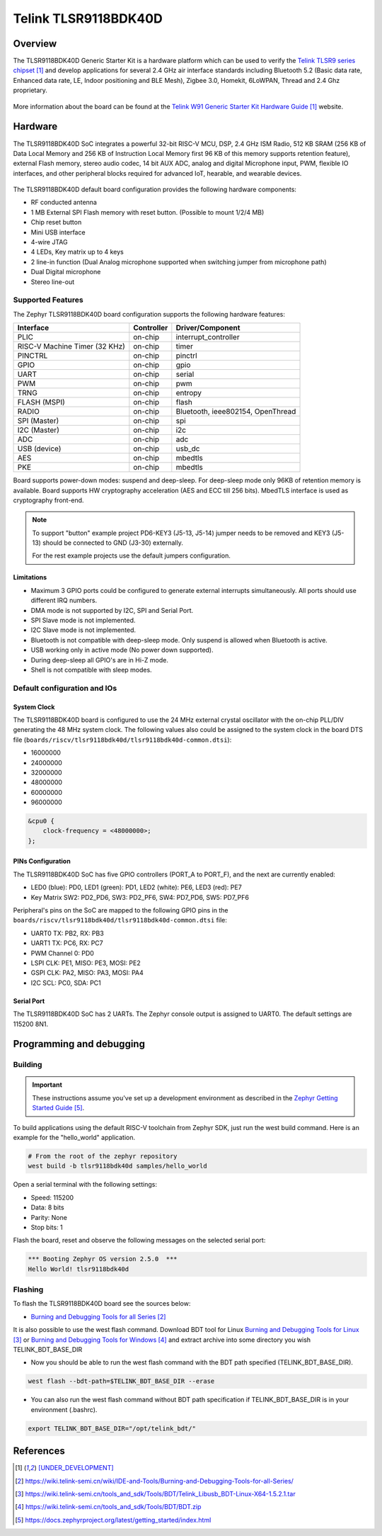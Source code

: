 .. _tlsr9118bdk40d:

Telink TLSR9118BDK40D
#####################

Overview
********

The TLSR9118BDK40D Generic Starter Kit is a hardware platform which
can be used to verify the `Telink TLSR9 series chipset`_ and develop applications
for several 2.4 GHz air interface standards including Bluetooth 5.2 (Basic data
rate, Enhanced data rate, LE, Indoor positioning and BLE Mesh),
Zigbee 3.0, Homekit, 6LoWPAN, Thread and 2.4 Ghz proprietary.

.. figure:: img/tlsr9118bdk40d.jpg
     :align: center
     :alt: TLSR9118BDK40D

More information about the board can be found at the `Telink W91 Generic Starter Kit Hardware Guide`_ website.

Hardware
********

The TLSR9118BDK40D SoC integrates a powerful 32-bit RISC-V MCU, DSP, 2.4 GHz ISM Radio, 512
KB SRAM (256 KB of Data Local Memory and 256 KB of Instruction Local Memory first 96 KB of this memory
supports retention feature), external Flash memory, stereo audio codec, 14 bit AUX ADC,
analog and digital Microphone input, PWM, flexible IO interfaces, and other peripheral blocks required
for advanced IoT, hearable, and wearable devices.

.. figure:: img/tlsr9118_block_diagram.jpg
     :align: center
     :alt: TLSR9118BDK40D_SOC

The TLSR9118BDK40D default board configuration provides the following hardware components:

- RF conducted antenna
- 1 MB External SPI Flash memory with reset button. (Possible to mount 1/2/4 MB)
- Chip reset button
- Mini USB interface
- 4-wire JTAG
- 4 LEDs, Key matrix up to 4 keys
- 2 line-in function (Dual Analog microphone supported when switching jumper from microphone path)
- Dual Digital microphone
- Stereo line-out

Supported Features
==================

The Zephyr TLSR9118BDK40D board configuration supports the following hardware features:

+----------------+------------+------------------------------+
| Interface      | Controller | Driver/Component             |
+================+============+==============================+
| PLIC           | on-chip    | interrupt_controller         |
+----------------+------------+------------------------------+
| RISC-V Machine | on-chip    | timer                        |
| Timer (32 KHz) |            |                              |
+----------------+------------+------------------------------+
| PINCTRL        | on-chip    | pinctrl                      |
+----------------+------------+------------------------------+
| GPIO           | on-chip    | gpio                         |
+----------------+------------+------------------------------+
| UART           | on-chip    | serial                       |
+----------------+------------+------------------------------+
| PWM            | on-chip    | pwm                          |
+----------------+------------+------------------------------+
| TRNG           | on-chip    | entropy                      |
+----------------+------------+------------------------------+
| FLASH (MSPI)   | on-chip    | flash                        |
+----------------+------------+------------------------------+
| RADIO          | on-chip    | Bluetooth,                   |
|                |            | ieee802154, OpenThread       |
+----------------+------------+------------------------------+
| SPI (Master)   | on-chip    | spi                          |
+----------------+------------+------------------------------+
| I2C (Master)   | on-chip    | i2c                          |
+----------------+------------+------------------------------+
| ADC            | on-chip    | adc                          |
+----------------+------------+------------------------------+
| USB (device)   | on-chip    | usb_dc                       |
+----------------+------------+------------------------------+
| AES            | on-chip    | mbedtls                      |
+----------------+------------+------------------------------+
| PKE            | on-chip    | mbedtls                      |
+----------------+------------+------------------------------+

Board supports power-down modes: suspend and deep-sleep. For deep-sleep mode only 96KB of retention memory is available.
Board supports HW cryptography acceleration (AES and ECC till 256 bits). MbedTLS interface is used as cryptography front-end.

.. note::
   To support "button" example project PD6-KEY3 (J5-13, J5-14) jumper needs to be removed and KEY3 (J5-13) should be connected to GND (J3-30) externally.

   For the rest example projects use the default jumpers configuration.

Limitations
-----------

- Maximum 3 GPIO ports could be configured to generate external interrupts simultaneously. All ports should use different IRQ numbers.
- DMA mode is not supported by I2C, SPI and Serial Port.
- SPI Slave mode is not implemented.
- I2C Slave mode is not implemented.
- Bluetooth is not compatible with deep-sleep mode. Only suspend is allowed when Bluetooth is active.
- USB working only in active mode (No power down supported).
- During deep-sleep all GPIO's are in Hi-Z mode.
- Shell is not compatible with sleep modes.

Default configuration and IOs
=============================

System Clock
------------

The TLSR9118BDK40D board is configured to use the 24 MHz external crystal oscillator
with the on-chip PLL/DIV generating the 48 MHz system clock.
The following values also could be assigned to the system clock in the board DTS file
(``boards/riscv/tlsr9118bdk40d/tlsr9118bdk40d-common.dtsi``):

- 16000000
- 24000000
- 32000000
- 48000000
- 60000000
- 96000000

.. code-block::

   &cpu0 {
       clock-frequency = <48000000>;
   };

PINs Configuration
------------------

The TLSR9118BDK40D SoC has five GPIO controllers (PORT_A to PORT_F), and the next are
currently enabled:

- LED0 (blue): PD0, LED1 (green): PD1, LED2 (white): PE6, LED3 (red): PE7
- Key Matrix SW2: PD2_PD6, SW3: PD2_PF6, SW4: PD7_PD6, SW5: PD7_PF6

Peripheral's pins on the SoC are mapped to the following GPIO pins in the
``boards/riscv/tlsr9118bdk40d/tlsr9118bdk40d-common.dtsi`` file:

- UART0 TX: PB2, RX: PB3
- UART1 TX: PC6, RX: PC7
- PWM Channel 0: PD0
- LSPI CLK: PE1, MISO: PE3, MOSI: PE2
- GSPI CLK: PA2, MISO: PA3, MOSI: PA4
- I2C SCL: PC0, SDA: PC1

Serial Port
-----------

The TLSR9118BDK40D SoC has 2 UARTs. The Zephyr console output is assigned to UART0.
The default settings are 115200 8N1.

Programming and debugging
*************************

Building
========

.. important::

   These instructions assume you've set up a development environment as
   described in the `Zephyr Getting Started Guide`_.

To build applications using the default RISC-V toolchain from Zephyr SDK, just run the west build command.
Here is an example for the "hello_world" application.

.. code-block:: console

   # From the root of the zephyr repository
   west build -b tlsr9118bdk40d samples/hello_world

Open a serial terminal with the following settings:

- Speed: 115200
- Data: 8 bits
- Parity: None
- Stop bits: 1

Flash the board, reset and observe the following messages on the selected
serial port:

.. code-block:: console

   *** Booting Zephyr OS version 2.5.0  ***
   Hello World! tlsr9118bdk40d


Flashing
========

To flash the TLSR9118BDK40D board see the sources below:

- `Burning and Debugging Tools for all Series`_

It is also possible to use the west flash command. Download BDT tool for Linux `Burning and Debugging Tools for Linux`_ or
`Burning and Debugging Tools for Windows`_ and extract archive into some directory you wish TELINK_BDT_BASE_DIR

- Now you should be able to run the west flash command with the BDT path specified (TELINK_BDT_BASE_DIR).

.. code-block:: console

   west flash --bdt-path=$TELINK_BDT_BASE_DIR --erase

- You can also run the west flash command without BDT path specification if TELINK_BDT_BASE_DIR is in your environment (.bashrc).

.. code-block:: console

   export TELINK_BDT_BASE_DIR="/opt/telink_bdt/"


References
**********

.. target-notes::

.. _Telink TLSR9 series chipset: [UNDER_DEVELOPMENT]
.. _Telink W91 Generic Starter Kit Hardware Guide: [UNDER_DEVELOPMENT]
.. _Burning and Debugging Tools for all Series: https://wiki.telink-semi.cn/wiki/IDE-and-Tools/Burning-and-Debugging-Tools-for-all-Series/
.. _Burning and Debugging Tools for Linux: https://wiki.telink-semi.cn/tools_and_sdk/Tools/BDT/Telink_Libusb_BDT-Linux-X64-1.5.2.1.tar
.. _Burning and Debugging Tools for Windows: https://wiki.telink-semi.cn/tools_and_sdk/Tools/BDT/BDT.zip
.. _Zephyr Getting Started Guide: https://docs.zephyrproject.org/latest/getting_started/index.html
